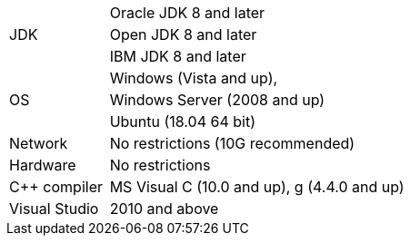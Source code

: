 [width="100%",cols="1,3"]
|===
.3+|JDK|Oracle JDK 8 and later
|Open JDK 8 and later
|IBM JDK 8 and later
.3+|OS|Windows (Vista and up),
|Windows Server (2008 and up)
|Ubuntu (18.04 64 bit)
|Network|No restrictions (10G recommended)
|Hardware|No restrictions
|C++ compiler|MS Visual C++ (10.0 and up), g++ (4.4.0 and up)
|Visual Studio| 2010 and above
|===
